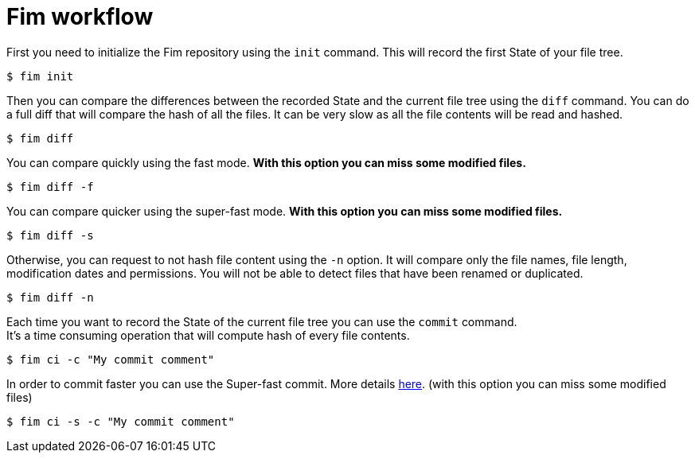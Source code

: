= Fim workflow


First you need to initialize the Fim repository using the `init` command.
This will record the first State of your file tree.

[source, bash]
----
$ fim init
----

Then you can compare the differences between the recorded State and the current file tree using the `diff` command.
You can do a full diff that will compare the hash of all the files. It can be very slow as all the file contents will be read and hashed.

[source, bash]
----
$ fim diff
----

You can compare quickly using the fast mode. *With this option you can miss some modified files.*

[source, bash]
----
$ fim diff -f
----

You can compare quicker using the super-fast mode. *With this option you can miss some modified files.*

[source, bash]
----
$ fim diff -s
----

Otherwise, you can request to not hash file content using the `-n` option. It will compare only the file names, file length, modification dates and permissions.
You will not be able to detect files that have been renamed or duplicated.

[source, bash]
----
$ fim diff -n
----

Each time you want to record the State of the current file tree you can use the `commit` command. +
It's a time consuming operation that will compute hash of every file contents.

[source, bash]
----
$ fim ci -c "My commit comment"
----

In order to commit faster you can use the Super-fast commit. More details <<faq.adoc#_super_fast_commit,here>>. (with this option you can miss some modified files)

[source, bash]
----
$ fim ci -s -c "My commit comment"
----
